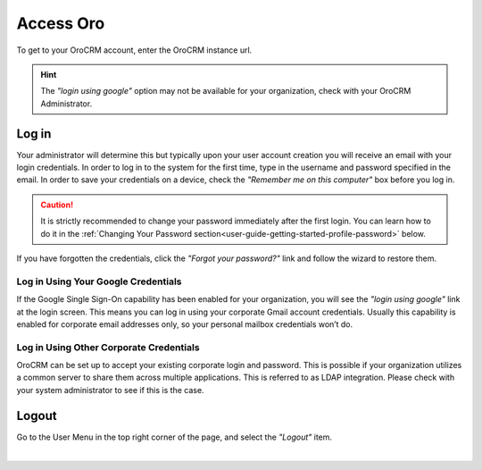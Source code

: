 .. _user-guide-log-in:

Access Oro
==============

To get to your OroCRM account, enter the OroCRM instance url.

.. image:: ../img/intro/login.png

.. hint::

    The *"login using google"* option may not be available for your organization, check with your OroCRM Administrator.
    
    
.. _user-guide-getting-started-log-in:

Log in
------

Your administrator will determine this but typically upon your user account creation you will receive an email with your 
login credentials. In order to log in to the system for the first time, type in the username and password specified in 
the email. In order to save your credentials on a device, check the *"Remember me on this computer"* box before you log 
in.

.. caution::

    It is strictly recommended to change your password immediately after the first login. You can learn how to do it in 
    the :ref:`Changing Your Password section<user-guide-getting-started-profile-password>` below.

If you have forgotten the credentials, click the *"Forgot your password?"* link and follow the wizard to restore them.


Log in Using Your Google Credentials
^^^^^^^^^^^^^^^^^^^^^^^^^^^^^^^^^^^^

If the Google Single Sign-On capability has been enabled for your organization, you will see the *"login using google"* 
link at the login screen. This means you can log in using your corporate Gmail account credentials. Usually this 
capability is enabled for corporate email addresses only, so your personal mailbox credentials won’t do.


Log in Using Other Corporate Credentials 
^^^^^^^^^^^^^^^^^^^^^^^^^^^^^^^^^^^^^^^^

OroCRM can be set up to accept your existing corporate login and password. This is possible if your organization 
utilizes a common server to share them across multiple applications. This is referred to as LDAP integration. Please 
check with your system administrator to see if this is the case.



Logout
------

Go to the User Menu in the top right corner of the page, and select the *"Logout"* item.

|

.. image:: ../img/intro/user_logout.png





.. |IcEdit| image:: ../../img/buttons/IcEdit.png
   :align: middle
 
.. |IntroTags| image:: ../img/intro/user_view_tags.png    

.. |IntroTags1| image:: ../img/intro/user_view_tags_1.png    

.. |IntroTags2| image:: ../img/intro/user_view_tags_2.png    

.. |EditAvatar| image:: ../img/intro/user_edit_avatar.png   

.. |EmailFrom| image:: ../img/intro/user_edit_email_from.png   

.. |EmailTo| image:: ../img/intro/user_edit_email_to.png   

.. |Phone| image:: ../img/intro/user_edit_phone.png   

.. |EmailSync2| image:: ../img/intro/email_sync_2.png   

.. |EmailSyncYahoo| image:: ../img/intro/email_sync_yahoo.png 

.. |EmailSync3| image:: ../img/intro/email_sync_3.png  

.. |EmailSyncGM1| image:: ../img/intro/email_sync_gm_1.png  

.. |EmailSyncGM2| image:: ../img/intro/email_sync_gm_2.png  

.. |EmailSyncGM3| image:: ../img/intro/email_sync_gm_3.png  

.. |EmailSyncGM4| image:: ../img/intro/email_sync_gm_4.png  

.. |EmailSyncGM5| image:: ../img/intro/email_sync_gm_5.png  




